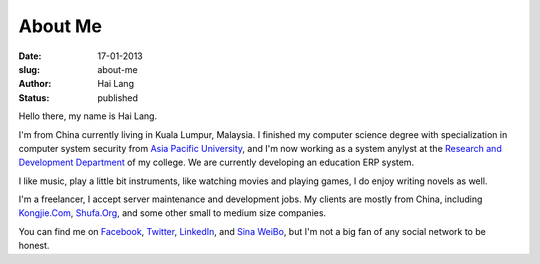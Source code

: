 About Me
#############

:date: 17-01-2013
:slug: about-me
:author: Hai Lang
:status: published

.. page: hailang.me

Hello there, my name is Hai Lang.

I'm from China currently living in Kuala Lumpur, Malaysia. 
I finished my computer science degree with specialization in computer system security 
from `Asia Pacific University`_, and I'm now working as a system anylyst at
the `Research and Development Department`_ of my college. We are  currently developing
an education ERP system.

I like music, play a little bit instruments, like watching movies and playing games, 
I do enjoy writing novels as well.

I'm a freelancer, I accept server maintenance and development jobs.
My clients are mostly from China, including `Kongjie.Com`_, `Shufa.Org`_, 
and some other small to medium size companies.

You can find me on `Facebook`_, `Twitter`_, `LinkedIn`_, and `Sina WeiBo`_, 
but I'm not a big fan of any social network to be honest.

.. _`Kongjie.Com`: http://www.kongjie.com
.. _`Shufa.Org`: http://www.shufa.org
.. _`Asia Pacific University`: http://www.apuniversity.eud.my
.. _`Research and Development Department`: http://cti.apiit.edu.my
.. _`Facebook`: http://www.facebook.com/bestwc
.. _`Twitter`: https://twitter.com/#!/lang_hai
.. _`LinkedIn`: http://my.linkedin.com/pub/lang-hai/52/6a9/862
.. _`Sina WeiBo`: http://www.weibo.com/bestwc
